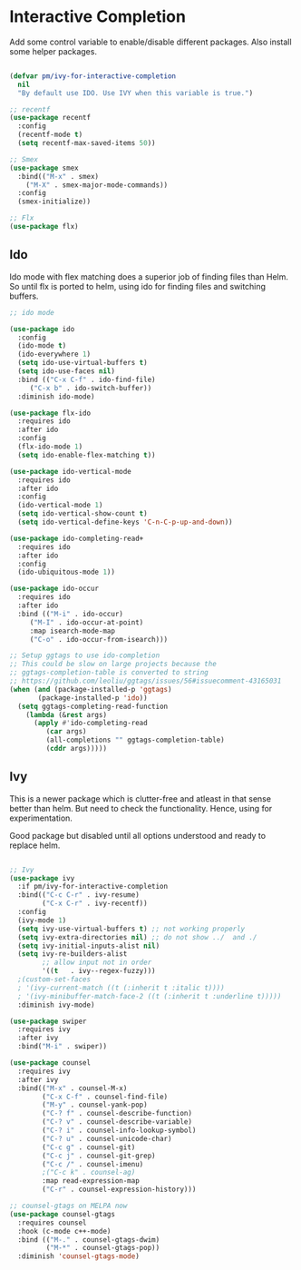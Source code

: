 * Interactive Completion

Add some control variable to enable/disable different packages. Also install some helper packages.

#+BEGIN_SRC emacs-lisp

  (defvar pm/ivy-for-interactive-completion
    nil
    "By default use IDO. Use IVY when this variable is true.")

  ;; recentf
  (use-package recentf
    :config
    (recentf-mode t)
    (setq recentf-max-saved-items 50))

  ;; Smex
  (use-package smex
    :bind(("M-x" . smex)
	  ("M-X" . smex-major-mode-commands))
    :config
    (smex-initialize))

  ;; Flx
  (use-package flx)

#+END_SRC

** Ido

Ido mode with flex matching does a superior job of finding files than
Helm. So until flx is ported to helm, using ido for finding files and
switching buffers.

#+BEGIN_SRC emacs-lisp
  ;; ido mode

  (use-package ido
    :config
    (ido-mode t)
    (ido-everywhere 1)
    (setq ido-use-virtual-buffers t)
    (setq ido-use-faces nil)
    :bind (("C-x C-f" . ido-find-file)
	   ("C-x b" . ido-switch-buffer))
    :diminish ido-mode)

  (use-package flx-ido
    :requires ido
    :after ido
    :config
    (flx-ido-mode 1)
    (setq ido-enable-flex-matching t))

  (use-package ido-vertical-mode
    :requires ido
    :after ido
    :config
    (ido-vertical-mode 1)
    (setq ido-vertical-show-count t)
    (setq ido-vertical-define-keys 'C-n-C-p-up-and-down))

  (use-package ido-completing-read+
    :requires ido
    :after ido
    :config
    (ido-ubiquitous-mode 1))

  (use-package ido-occur
    :requires ido
    :after ido
    :bind (("M-i" . ido-occur)
	   ("M-I" . ido-occur-at-point)
	   :map isearch-mode-map
	   ("C-o" . ido-occur-from-isearch)))

  ;; Setup ggtags to use ido-completion
  ;; This could be slow on large projects because the
  ;; ggtags-completion-table is converted to string
  ;; https://github.com/leoliu/ggtags/issues/56#issuecomment-43165031
  (when (and (package-installed-p 'ggtags)
	     (package-installed-p 'ido))
    (setq ggtags-completing-read-function
	  (lambda (&rest args)
	    (apply #'ido-completing-read
		   (car args)
		   (all-completions "" ggtags-completion-table)
		   (cddr args)))))
#+END_SRC

#+RESULTS:

** Ivy	
 This is a newer package which is clutter-free and atleast in that sense better than helm. But need to check the functionality. Hence, using for experimentation.

 Good package but disabled until all options understood and ready to replace helm.

 #+BEGIN_SRC emacs-lisp

   ;; Ivy
   (use-package ivy
     :if pm/ivy-for-interactive-completion
     :bind(("C-c C-r" . ivy-resume)
           ("C-x C-r" . ivy-recentf))
     :config
     (ivy-mode 1)
     (setq ivy-use-virtual-buffers t) ;; not working properly
     (setq ivy-extra-directories nil) ;; do not show ../  and ./
     (setq ivy-initial-inputs-alist nil)
     (setq ivy-re-builders-alist
           ;; allow input not in order
           '((t   . ivy--regex-fuzzy)))
     ;(custom-set-faces
     ; '(ivy-current-match ((t (:inherit t :italic t))))
     ; '(ivy-minibuffer-match-face-2 ((t (:inherit t :underline t)))))
     :diminish ivy-mode)

   (use-package swiper
     :requires ivy
     :after ivy
     :bind("M-i" . swiper))

   (use-package counsel
     :requires ivy
     :after ivy
     :bind(("M-x" . counsel-M-x)
           ("C-x C-f" . counsel-find-file)
           ("M-y" . counsel-yank-pop)
           ("C-? f" . counsel-describe-function)
           ("C-? v" . counsel-describe-variable)
           ("C-? i" . counsel-info-lookup-symbol)
           ("C-? u" . counsel-unicode-char)
           ("C-c g" . counsel-git)
           ("C-c j" . counsel-git-grep)
           ("C-c /" . counsel-imenu)
           ;("C-c k" . counsel-ag)
           :map read-expression-map
           ("C-r" . counsel-expression-history)))

   ;; counsel-gtags on MELPA now
   (use-package counsel-gtags
     :requires counsel
     :hook (c-mode c++-mode)
     :bind (("M-." . counsel-gtags-dwim)
            ("M-*" . counsel-gtags-pop))
     :diminish 'counsel-gtags-mode)

 #+END_SRC

